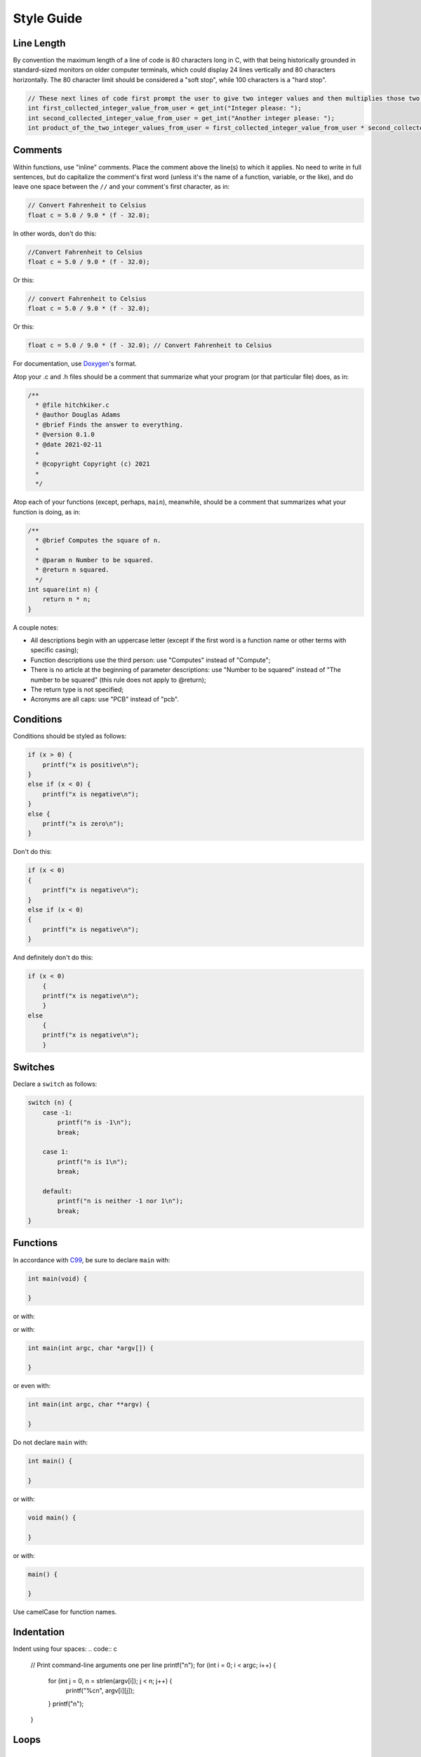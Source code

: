 Style Guide
===========


Line Length
-----------

By convention the maximum length of a line of code is 80 characters long
in C, with that being historically grounded in standard-sized monitors
on older computer terminals, which could display 24 lines vertically and
80 characters horizontally. The 80 character limit should be considered a
"soft stop", while 100 characters is a "hard stop".

.. code:: c

    // These next lines of code first prompt the user to give two integer values and then multiplies those two integer values together so they can be used later in the program
    int first_collected_integer_value_from_user = get_int("Integer please: ");
    int second_collected_integer_value_from_user = get_int("Another integer please: ");
    int product_of_the_two_integer_values_from_user = first_collected_integer_value_from_user * second_collected_integer_value_from_user;

Comments
--------

Within functions, use "inline" comments.
Place the comment above the line(s) to which it applies. No need to
write in full sentences, but do capitalize the comment's first word
(unless it's the name of a function, variable, or the like), and do
leave one space between the ``//`` and your comment's first character,
as in:

.. code:: c

    // Convert Fahrenheit to Celsius
    float c = 5.0 / 9.0 * (f - 32.0);

In other words, don't do this:

.. code:: c

    //Convert Fahrenheit to Celsius
    float c = 5.0 / 9.0 * (f - 32.0);

Or this:

.. code:: c

    // convert Fahrenheit to Celsius
    float c = 5.0 / 9.0 * (f - 32.0);

Or this:

.. code:: c

    float c = 5.0 / 9.0 * (f - 32.0); // Convert Fahrenheit to Celsius

For documentation, use `Doxygen <https://www.doxygen.nl>`__'s format.

Atop your .c and .h files should be a comment that summarize what your
program (or that particular file) does, as in:

.. code:: c

    /**
      * @file hitchkiker.c
      * @author Douglas Adams
      * @brief Finds the answer to everything. 
      * @version 0.1.0
      * @date 2021-02-11
      * 
      * @copyright Copyright (c) 2021
      * 
      */

Atop each of your functions (except, perhaps, ``main``), meanwhile,
should be a comment that summarizes what your function is doing, as in:

.. code:: c

    /**
      * @brief Computes the square of n.
      * 
      * @param n Number to be squared.
      * @return n squared.
      */
    int square(int n) {
        return n * n;
    }

A couple notes:

- All descriptions begin with an uppercase letter (except if the first word
  is a function name or other terms with specific casing);
- Function descriptions use the third person: use "Computes"
  instead of "Compute";
- There is no article at the beginning of parameter descriptions: use "Number to be squared"
  instead of "The number to be squared" (this rule does not apply to @return);
- The return type is not specified;
- Acronyms are all caps: use "PCB" instead of "pcb".

Conditions
----------

Conditions should be styled as follows:

.. code:: c

    if (x > 0) {
        printf("x is positive\n");
    }
    else if (x < 0) {
        printf("x is negative\n");
    }
    else {
        printf("x is zero\n");
    }

Don't do this:

.. code:: c

    if (x < 0)
    {
        printf("x is negative\n");
    }
    else if (x < 0)
    {
        printf("x is negative\n");
    }

And definitely don't do this:

.. code:: c

    if (x < 0)
        {
        printf("x is negative\n");
        }
    else
        {
        printf("x is negative\n");
        }

Switches
--------

Declare a ``switch`` as follows:

.. code:: c

    switch (n) {
        case -1:
            printf("n is -1\n");
            break;

        case 1:
            printf("n is 1\n");
            break;

        default:
            printf("n is neither -1 nor 1\n");
            break;
    }

Functions
---------

In accordance with `C99 <http://en.wikipedia.org/wiki/C99>`__, be sure
to declare ``main`` with:

.. code:: c

    int main(void) {

    }

or with:

.. code:

    int main(int argc, string argv[]) {

    }

or with:

.. code:: c

    int main(int argc, char *argv[]) {

    }

or even with:

.. code:: c

    int main(int argc, char **argv) {

    }

Do not declare ``main`` with:

.. code:: c

    int main() {

    }

or with:

.. code:: c

    void main() {

    }

or with:

.. code:: c

    main() {

    }

Use camelCase for function names.

Indentation
-----------

Indent using four spaces:
.. code:: c

    // Print command-line arguments one per line
    printf("\n");
    for (int i = 0; i < argc; i++) {
        for (int j = 0, n = strlen(argv[i]); j < n; j++) {
            printf("%c\n", argv[i][j]);
        }
        printf("\n");
    }

Loops
-----

for
~~~

Whenever you need temporary variables for iteration, use ``i``, then
``j``, then ``k``, unless more specific names would make your code more
readable:

.. code:: c

    for (int i = 0; i < LIMIT; i++) {
        for (int j = 0; j < LIMIT; j++) {
            for (int k = 0; k < LIMIT; k++) {
                // Do something
            }
        }
    }

while
~~~~~

Declare ``while`` loops as follows:

.. code:: c

    while (condition) {
        // Do something
    }

Notice how:

-  Each curly brace is on its own line;
-  There's a single space after ``while``;
-  There isn't any space immediately after the ``(`` or immediately
   before the ``)``; and
-  The loop's body (a comment in this case) is indented with 4 spaces.

do ... while
~~~~~~~~~~~~

Declare ``do ... while`` loops as follows:

.. code:: c

    do {
        // Do something
    }
    while (condition);

Notice how:

-  Each curly brace is on its own line;
-  There's a single space after ``while``;
-  There isn't any space immediately after the ``(`` or immediately
   before the ``)``; and
-  The loop's body (a comment in this case) is indented with 4 spaces.

Pointers
--------

When declaring a pointer, write the ``*`` next to the variable, as in:

.. code:: c

    int *p;

Don't write it next to the type, as in:

.. code:: c

    int* p;

Variables
---------

Following `C99 <http://en.wikipedia.org/wiki/C99>`__, do not
define all of your variables at the very top of your functions but,
rather, when and where you actually need them. Moreover, scope your
variables as tightly as possible. For instance, if ``i`` is only needed
for the sake of a loop, declare ``i`` within the loop itself:

.. code:: c

    for (int i = 0; i < LIMIT; i++) {
        printf("%i\n", i);
    }

Though it's fine to use variables like ``i``, ``j``, and ``k`` for
iteration, most of your variables should be more specifically named. If
you're summing some values, for instance, call your variable ``sum``.
Name your variables using snake_case.

If declaring multiple variables of the same type at once, it's fine to
declare them together, as in:

.. code:: c

    int quarters, dimes, nickels, pennies;

Just don't initialize some but not others, as in:

.. code:: c

    int quarters, dimes = 0, nickels = 0 , pennies;

Also take care to declare pointers separately from non-pointers, as in:

.. code:: c

    int *p;
    int n;

Don't declare pointers on the same line as non-pointers, as in:

.. code:: c

    int *p, n;

Structures
----------

Declare a ``struct`` as a type as follows:

.. code:: c

    typedef struct {
        string name;
        string dorm;
    } student;

If the ``struct`` contains as a member a pointer to another such
``struct``, declare the ``struct`` as having a name identical to the
type, without using underscores:

.. code:: c

    typedef struct node {
        int n;
        struct node *next;
    } node;
